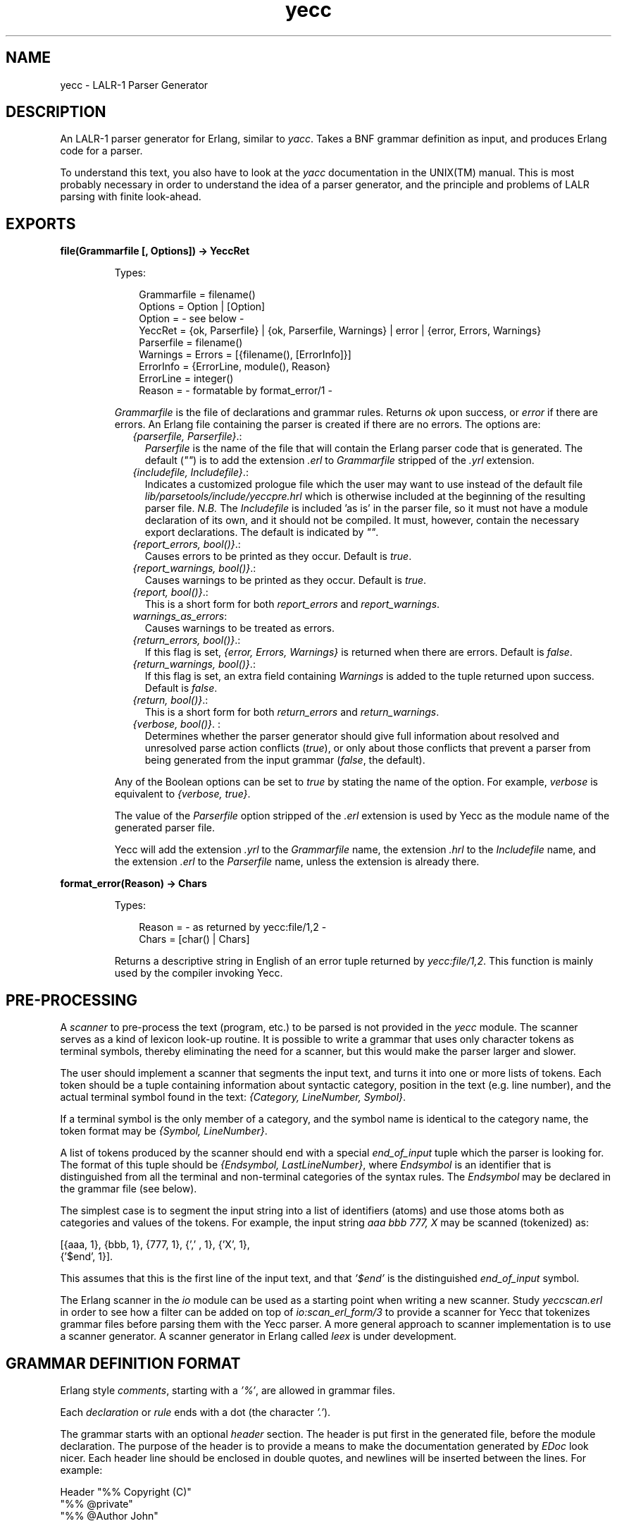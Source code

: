 .TH yecc 3 "parsetools 2.1.1" "Ericsson AB" "Erlang Module Definition"
.SH NAME
yecc \- LALR-1 Parser Generator
.SH DESCRIPTION
.LP
An LALR-1 parser generator for Erlang, similar to \fIyacc\fR\&\&. Takes a BNF grammar definition as input, and produces Erlang code for a parser\&.
.LP
To understand this text, you also have to look at the \fIyacc\fR\& documentation in the UNIX(TM) manual\&. This is most probably necessary in order to understand the idea of a parser generator, and the principle and problems of LALR parsing with finite look-ahead\&.
.SH EXPORTS
.LP
.B
file(Grammarfile [, Options]) -> YeccRet
.br
.RS
.LP
Types:

.RS 3
Grammarfile = filename()
.br
Options = Option | [Option]
.br
Option = - see below -
.br
YeccRet = {ok, Parserfile} | {ok, Parserfile, Warnings} | error | {error, Errors, Warnings}
.br
Parserfile = filename()
.br
Warnings = Errors = [{filename(), [ErrorInfo]}]
.br
ErrorInfo = {ErrorLine, module(), Reason}
.br
ErrorLine = integer()
.br
Reason = - formatable by format_error/1 -
.br
.RE
.RE
.RS
.LP
\fIGrammarfile\fR\& is the file of declarations and grammar rules\&. Returns \fIok\fR\& upon success, or \fIerror\fR\& if there are errors\&. An Erlang file containing the parser is created if there are no errors\&. The options are:
.RS 2
.TP 2
.B
\fI{parserfile, Parserfile}\fR\&\&.:
\fIParserfile\fR\& is the name of the file that will contain the Erlang parser code that is generated\&. The default (\fI""\fR\&) is to add the extension \fI\&.erl\fR\& to \fIGrammarfile\fR\& stripped of the \fI\&.yrl\fR\& extension\&. 
.TP 2
.B
\fI{includefile, Includefile}\fR\&\&.:
Indicates a customized prologue file which the user may want to use instead of the default file \fIlib/parsetools/include/yeccpre\&.hrl\fR\& which is otherwise included at the beginning of the resulting parser file\&. \fIN\&.B\&.\fR\& The \fIIncludefile\fR\& is included \&'as is\&' in the parser file, so it must not have a module declaration of its own, and it should not be compiled\&. It must, however, contain the necessary export declarations\&. The default is indicated by \fI""\fR\&\&. 
.TP 2
.B
\fI{report_errors, bool()}\fR\&\&.:
Causes errors to be printed as they occur\&. Default is \fItrue\fR\&\&. 
.TP 2
.B
\fI{report_warnings, bool()}\fR\&\&.:
Causes warnings to be printed as they occur\&. Default is \fItrue\fR\&\&. 
.TP 2
.B
\fI{report, bool()}\fR\&\&.:
This is a short form for both \fIreport_errors\fR\& and \fIreport_warnings\fR\&\&. 
.TP 2
.B
\fIwarnings_as_errors\fR\&:
Causes warnings to be treated as errors\&.
.TP 2
.B
\fI{return_errors, bool()}\fR\&\&.:
If this flag is set, \fI{error, Errors, Warnings}\fR\& is returned when there are errors\&. Default is \fIfalse\fR\&\&. 
.TP 2
.B
\fI{return_warnings, bool()}\fR\&\&.:
If this flag is set, an extra field containing \fIWarnings\fR\& is added to the tuple returned upon success\&. Default is \fIfalse\fR\&\&. 
.TP 2
.B
\fI{return, bool()}\fR\&\&.:
This is a short form for both \fIreturn_errors\fR\& and \fIreturn_warnings\fR\&\&. 
.TP 2
.B
\fI{verbose, bool()}\fR\&\&. :
Determines whether the parser generator should give full information about resolved and unresolved parse action conflicts (\fItrue\fR\&), or only about those conflicts that prevent a parser from being generated from the input grammar (\fIfalse\fR\&, the default)\&. 
.RE
.LP
Any of the Boolean options can be set to \fItrue\fR\& by stating the name of the option\&. For example, \fIverbose\fR\& is equivalent to \fI{verbose, true}\fR\&\&.
.LP
The value of the \fIParserfile\fR\& option stripped of the \fI\&.erl\fR\& extension is used by Yecc as the module name of the generated parser file\&.
.LP
Yecc will add the extension \fI\&.yrl\fR\& to the \fIGrammarfile\fR\& name, the extension \fI\&.hrl\fR\& to the \fIIncludefile\fR\& name, and the extension \fI\&.erl\fR\& to the \fIParserfile\fR\& name, unless the extension is already there\&.
.RE
.LP
.B
format_error(Reason) -> Chars
.br
.RS
.LP
Types:

.RS 3
Reason = - as returned by yecc:file/1,2 -
.br
Chars = [char() | Chars]
.br
.RE
.RE
.RS
.LP
Returns a descriptive string in English of an error tuple returned by \fIyecc:file/1,2\fR\&\&. This function is mainly used by the compiler invoking Yecc\&.
.RE
.SH "PRE-PROCESSING"

.LP
A \fIscanner\fR\& to pre-process the text (program, etc\&.) to be parsed is not provided in the \fIyecc\fR\& module\&. The scanner serves as a kind of lexicon look-up routine\&. It is possible to write a grammar that uses only character tokens as terminal symbols, thereby eliminating the need for a scanner, but this would make the parser larger and slower\&.
.LP
The user should implement a scanner that segments the input text, and turns it into one or more lists of tokens\&. Each token should be a tuple containing information about syntactic category, position in the text (e\&.g\&. line number), and the actual terminal symbol found in the text: \fI{Category, LineNumber, Symbol}\fR\&\&.
.LP
If a terminal symbol is the only member of a category, and the symbol name is identical to the category name, the token format may be \fI{Symbol, LineNumber}\fR\&\&.
.LP
A list of tokens produced by the scanner should end with a special \fIend_of_input\fR\& tuple which the parser is looking for\&. The format of this tuple should be \fI{Endsymbol, LastLineNumber}\fR\&, where \fIEndsymbol\fR\& is an identifier that is distinguished from all the terminal and non-terminal categories of the syntax rules\&. The \fIEndsymbol\fR\& may be declared in the grammar file (see below)\&.
.LP
The simplest case is to segment the input string into a list of identifiers (atoms) and use those atoms both as categories and values of the tokens\&. For example, the input string \fIaaa bbb 777, X\fR\& may be scanned (tokenized) as:
.LP
.nf

[{aaa, 1}, {bbb, 1}, {777, 1}, {',' , 1}, {'X', 1},
 {'$end', 1}].    
.fi
.LP
This assumes that this is the first line of the input text, and that \fI\&'$end\&'\fR\& is the distinguished \fIend_of_input\fR\& symbol\&.
.LP
The Erlang scanner in the \fIio\fR\& module can be used as a starting point when writing a new scanner\&. Study \fIyeccscan\&.erl\fR\& in order to see how a filter can be added on top of \fIio:scan_erl_form/3\fR\& to provide a scanner for Yecc that tokenizes grammar files before parsing them with the Yecc parser\&. A more general approach to scanner implementation is to use a scanner generator\&. A scanner generator in Erlang called \fIleex\fR\& is under development\&.
.SH "GRAMMAR DEFINITION FORMAT"

.LP
Erlang style \fIcomments\fR\&, starting with a \fI\&'%\&'\fR\&, are allowed in grammar files\&.
.LP
Each \fIdeclaration\fR\& or \fIrule\fR\& ends with a dot (the character \fI\&'\&.\&'\fR\&)\&.
.LP
The grammar starts with an optional \fIheader\fR\& section\&. The header is put first in the generated file, before the module declaration\&. The purpose of the header is to provide a means to make the documentation generated by \fIEDoc\fR\& look nicer\&. Each header line should be enclosed in double quotes, and newlines will be inserted between the lines\&. For example:
.LP
.nf

Header "%% Copyright (C)"
"%% @private"
"%% @Author John"
.fi
.LP
Next comes a declaration of the \fInonterminal categories\fR\& to be used in the rules\&. For example:
.LP
.nf

Nonterminals sentence nounphrase verbphrase.    
.fi
.LP
A non-terminal category can be used at the left hand side (= \fIlhs\fR\&, or \fIhead\fR\&) of a grammar rule\&. It can also appear at the right hand side of rules\&.
.LP
Next comes a declaration of the \fIterminal categories\fR\&, which are the categories of tokens produced by the scanner\&. For example:
.LP
.nf

Terminals article adjective noun verb.    
.fi
.LP
Terminal categories may only appear in the right hand sides (= \fIrhs\fR\&) of grammar rules\&.
.LP
Next comes a declaration of the \fIrootsymbol\fR\&, or start category of the grammar\&. For example:
.LP
.nf

Rootsymbol sentence.    
.fi
.LP
This symbol should appear in the lhs of at least one grammar rule\&. This is the most general syntactic category which the parser ultimately will parse every input string into\&.
.LP
After the rootsymbol declaration comes an optional declaration of the \fIend_of_input\fR\& symbol that your scanner is expected to use\&. For example:
.LP
.nf

Endsymbol '$end'.    
.fi
.LP
Next comes one or more declarations of \fIoperator precedences\fR\&, if needed\&. These are used to resolve shift/reduce conflicts (see \fIyacc\fR\& documentation)\&.
.LP
Examples of operator declarations:
.LP
.nf

Right 100 '='.
Nonassoc 200 '==' '=/='.
Left 300 '+'.
Left 400 '*'.
Unary 500 '-'.    
.fi
.LP
These declarations mean that \fI\&'=\&'\fR\& is defined as a \fIright associative binary\fR\& operator with precedence 100, \fI\&'==\&'\fR\& and \fI\&'=/=\&'\fR\& are operators with \fIno associativity\fR\&, \fI\&'+\&'\fR\& and \fI\&'*\&'\fR\& are \fIleft associative binary\fR\& operators, where \fI\&'*\&'\fR\& takes precedence over \fI\&'+\&'\fR\& (the normal case), and \fI\&'-\&'\fR\& is a \fIunary\fR\& operator of higher precedence than \fI\&'*\&'\fR\&\&. The fact that \&'==\&' has no associativity means that an expression like \fIa == b == c\fR\& is considered a syntax error\&.
.LP
Certain rules are assigned precedence: each rule gets its precedence from the last terminal symbol mentioned in the right hand side of the rule\&. It is also possible to declare precedence for non-terminals, "one level up"\&. This is practical when an operator is overloaded (see also example 3 below)\&.
.LP
Next come the \fIgrammar rules\fR\&\&. Each rule has the general form
.LP
.nf

Left_hand_side -> Right_hand_side : Associated_code.    
.fi
.LP
The left hand side is a non-terminal category\&. The right hand side is a sequence of one or more non-terminal or terminal symbols with spaces between\&. The associated code is a sequence of zero or more Erlang expressions (with commas \fI\&',\&'\fR\& as separators)\&. If the associated code is empty, the separating colon \fI\&':\&'\fR\& is also omitted\&. A final dot marks the end of the rule\&.
.LP
Symbols such as \fI\&'{\&'\fR\&, \fI\&'\&.\&'\fR\&, etc\&., have to be enclosed in single quotes when used as terminal or non-terminal symbols in grammar rules\&. The use of the symbols \fI\&'$empty\&'\fR\&, \fI\&'$end\&'\fR\&, and \fI\&'$undefined\&'\fR\& should be avoided\&.
.LP
The last part of the grammar file is an optional section with Erlang code (= function definitions) which is included \&'as is\&' in the resulting parser file\&. This section must start with the pseudo declaration, or key words
.LP
.nf

Erlang code.    
.fi
.LP
No syntax rule definitions or other declarations may follow this section\&. To avoid conflicts with internal variables, do not use variable names beginning with two underscore characters (\&'__\&') in the Erlang code in this section, or in the code associated with the individual syntax rules\&.
.LP
The optional \fIexpect\fR\& declaration can be placed anywhere before the last optional section with Erlang code\&. It is used for suppressing the warning about conflicts that is ordinarily given if the grammar is ambiguous\&. An example:
.LP
.nf

Expect 2.    
.fi
.LP
The warning is given if the number of shift/reduce conflicts differs from 2, or if there are reduce/reduce conflicts\&.
.SH "EXAMPLES"

.LP
A grammar to parse list expressions (with empty associated code):
.LP
.nf

Nonterminals list elements element.
Terminals atom '(' ')'.
Rootsymbol list.
list -> '(' ')'.
list -> '(' elements ')'.
elements -> element.
elements -> element elements.
element -> atom.
element -> list.    
.fi
.LP
This grammar can be used to generate a parser which parses list expressions, such as \fI(), (a), (peter charles), (a (b c) d (())), \&.\&.\&.\fR\& provided that your scanner tokenizes, for example, the input \fI(peter charles)\fR\& as follows:
.LP
.nf

[{'(', 1} , {atom, 1, peter}, {atom, 1, charles}, {')', 1}, 
 {'$end', 1}]    
.fi
.LP
When a grammar rule is used by the parser to parse (part of) the input string as a grammatical phrase, the associated code is evaluated, and the value of the last expression becomes the value of the parsed phrase\&. This value may be used by the parser later to build structures that are values of higher phrases of which the current phrase is a part\&. The values initially associated with terminal category phrases, i\&.e\&. input tokens, are the token tuples themselves\&.
.LP
Below is an example of the grammar above with structure building code added:
.LP
.nf

list -> '(' ')' : nil.
list -> '(' elements ')' : '$2'.
elements -> element : {cons, '$1', nil}.
elements -> element elements : {cons, '$1', '$2'}.
element -> atom : '$1'.
element -> list : '$1'.    
.fi
.LP
With this code added to the grammar rules, the parser produces the following value (structure) when parsing the input string \fI(a b c)\&.\fR\&\&. This still assumes that this was the first input line that the scanner tokenized:
.LP
.nf

{cons, {atom, 1, a,} {cons, {atom, 1, b},
                            {cons, {atom, 1, c}, nil}}}    
.fi
.LP
The associated code contains \fIpseudo variables\fR\& \fI\&'$1\&'\fR\&, \fI\&'$2\&'\fR\&, \fI\&'$3\&'\fR\&, etc\&. which refer to (are bound to) the values associated previously by the parser with the symbols of the right hand side of the rule\&. When these symbols are terminal categories, the values are token tuples of the input string (see above)\&.
.LP
The associated code may not only be used to build structures associated with phrases, but may also be used for syntactic and semantic tests, printout actions (for example for tracing), etc\&. during the parsing process\&. Since tokens contain positional (line number) information, it is possible to produce error messages which contain line numbers\&. If there is no associated code after the right hand side of the rule, the value \fI\&'$undefined\&'\fR\& is associated with the phrase\&.
.LP
The right hand side of a grammar rule may be empty\&. This is indicated by using the special symbol \fI\&'$empty\&'\fR\& as rhs\&. Then the list grammar above may be simplified to:
.LP
.nf

list -> '(' elements ')' : '$2'.
elements -> element elements : {cons, '$1', '$2'}.
elements -> '$empty' : nil.
element -> atom : '$1'.
element -> list : '$1'.    
.fi
.SH "GENERATING A PARSER"

.LP
To call the parser generator, use the following command:
.LP
.nf

yecc:file(Grammarfile).    
.fi
.LP
An error message from Yecc will be shown if the grammar is not of the LALR type (for example too ambiguous)\&. Shift/reduce conflicts are resolved in favor of shifting if there are no operator precedence declarations\&. Refer to the \fIyacc\fR\& documentation on the use of operator precedence\&.
.LP
The output file contains Erlang source code for a parser module with module name equal to the \fIParserfile\fR\& parameter\&. After compilation, the parser can be called as follows (the module name is assumed to be \fImyparser\fR\&):
.LP
.nf

myparser:parse(myscanner:scan(Inport))    
.fi
.LP
The call format may be different if a customized prologue file has been included when generating the parser instead of the default file \fIlib/parsetools/include/yeccpre\&.hrl\fR\&\&.
.LP
With the standard prologue, this call will return either \fI{ok, Result}\fR\&, where \fIResult\fR\& is a structure that the Erlang code of the grammar file has built, or \fI{error, {Line_number, Module, Message}}\fR\& if there was a syntax error in the input\&.
.LP
\fIMessage\fR\& is something which may be converted into a string by calling \fIModule:format_error(Message)\fR\& and printed with \fIio:format/3\fR\&\&.
.LP

.RS -4
.B
Note:
.RE
By default, the parser that was generated will not print out error messages to the screen\&. The user will have to do this either by printing the returned error messages, or by inserting tests and print instructions in the Erlang code associated with the syntax rules of the grammar file\&.

.LP
It is also possible to make the parser ask for more input tokens when needed if the following call format is used:
.LP
.nf

myparser:parse_and_scan({Function, Args})
myparser:parse_and_scan({Mod, Tokenizer, Args})    
.fi
.LP
The tokenizer \fIFunction\fR\& is either a fun or a tuple \fI{Mod, Tokenizer}\fR\&\&. The call \fIapply(Function, Args)\fR\& or \fIapply({Mod, Tokenizer}, Args)\fR\& is executed whenever a new token is needed\&. This, for example, makes it possible to parse from a file, token by token\&.
.LP
The tokenizer used above has to be implemented so as to return one of the following:
.LP
.nf

{ok, Tokens, Endline}
{eof, Endline}
{error, Error_description, Endline}    
.fi
.LP
This conforms to the format used by the scanner in the Erlang \fIio\fR\& library module\&.
.LP
If \fI{eof, Endline}\fR\& is returned immediately, the call to \fIparse_and_scan/1\fR\& returns \fI{ok, eof}\fR\&\&. If \fI{eof, Endline}\fR\& is returned before the parser expects end of input, \fIparse_and_scan/1\fR\& will, of course, return an error message (see above)\&. Otherwise \fI{ok, Result}\fR\& is returned\&.
.SH "MORE EXAMPLES"

.LP
1\&. A grammar for parsing infix arithmetic expressions into prefix notation, without operator precedence:
.LP
.nf

Nonterminals E T F.
Terminals '+' '*' '(' ')' number.
Rootsymbol E.
E -> E '+' T: {'$2', '$1', '$3'}.
E -> T : '$1'.
T -> T '*' F: {'$2', '$1', '$3'}.
T -> F : '$1'.
F -> '(' E ')' : '$2'.
F -> number : '$1'.    
.fi
.LP
2\&. The same with operator precedence becomes simpler:
.LP
.nf

Nonterminals E.
Terminals '+' '*' '(' ')' number.
Rootsymbol E.
Left 100 '+'.
Left 200 '*'.
E -> E '+' E : {'$2', '$1', '$3'}.
E -> E '*' E : {'$2', '$1', '$3'}.
E -> '(' E ')' : '$2'.
E -> number : '$1'.    
.fi
.LP
3\&. An overloaded minus operator:
.LP
.nf

Nonterminals E uminus.
Terminals '*' '-' number.
Rootsymbol E.

Left 100 '-'.
Left 200 '*'.
Unary 300 uminus.

E -> E '-' E.
E -> E '*' E.
E -> uminus.
E -> number.

uminus -> '-' E.    
.fi
.LP
4\&. The Yecc grammar that is used for parsing grammar files, including itself:
.LP
.nf

Nonterminals
grammar declaration rule head symbol symbols attached_code
token tokens.
Terminals
atom float integer reserved_symbol reserved_word string char var
'->' ':' dot.
Rootsymbol grammar.
Endsymbol '$end'.
grammar -> declaration : '$1'.
grammar -> rule : '$1'.
declaration -> symbol symbols dot: {'$1', '$2'}.
rule -> head '->' symbols attached_code dot: {rule, ['$1' | '$3'], 
        '$4'}.
head -> symbol : '$1'.
symbols -> symbol : ['$1'].
symbols -> symbol symbols : ['$1' | '$2'].
attached_code -> ':' tokens : {erlang_code, '$2'}.
attached_code -> '$empty' : {erlang_code, 
                 [{atom, 0, '$undefined'}]}.
tokens -> token : ['$1'].
tokens -> token tokens : ['$1' | '$2'].
symbol -> var : value_of('$1').
symbol -> atom : value_of('$1').
symbol -> integer : value_of('$1').
symbol -> reserved_word : value_of('$1').
token -> var : '$1'.
token -> atom : '$1'.
token -> float : '$1'.
token -> integer : '$1'.
token -> string : '$1'.
token -> char : '$1'.
token -> reserved_symbol : {value_of('$1'), line_of('$1')}.
token -> reserved_word : {value_of('$1'), line_of('$1')}.
token -> '->' : {'->', line_of('$1')}.
token -> ':' : {':', line_of('$1')}.
Erlang code.
value_of(Token) ->
    element(3, Token).
line_of(Token) ->
    element(2, Token).    
.fi
.LP

.RS -4
.B
Note:
.RE
The symbols \fI\&'->\&'\fR\&, and \fI\&':\&'\fR\& have to be treated in a special way, as they are meta symbols of the grammar notation, as well as terminal symbols of the Yecc grammar\&.

.LP
5\&. The file \fIerl_parse\&.yrl\fR\& in the \fIlib/stdlib/src\fR\& directory contains the grammar for Erlang\&.
.LP

.RS -4
.B
Note:
.RE
Syntactic tests are used in the code associated with some rules, and an error is thrown (and caught by the generated parser to produce an error message) when a test fails\&. The same effect can be achieved with a call to \fIreturn_error(Error_line, Message_string)\fR\&, which is defined in the \fIyeccpre\&.hrl\fR\& default header file\&.

.SH "FILES"

.LP
.nf

lib/parsetools/include/yeccpre.hrl    
.fi
.SH "SEE ALSO"

.LP
Aho & Johnson: \&'LR Parsing\&', ACM Computing Surveys, vol\&. 6:2, 1974\&.